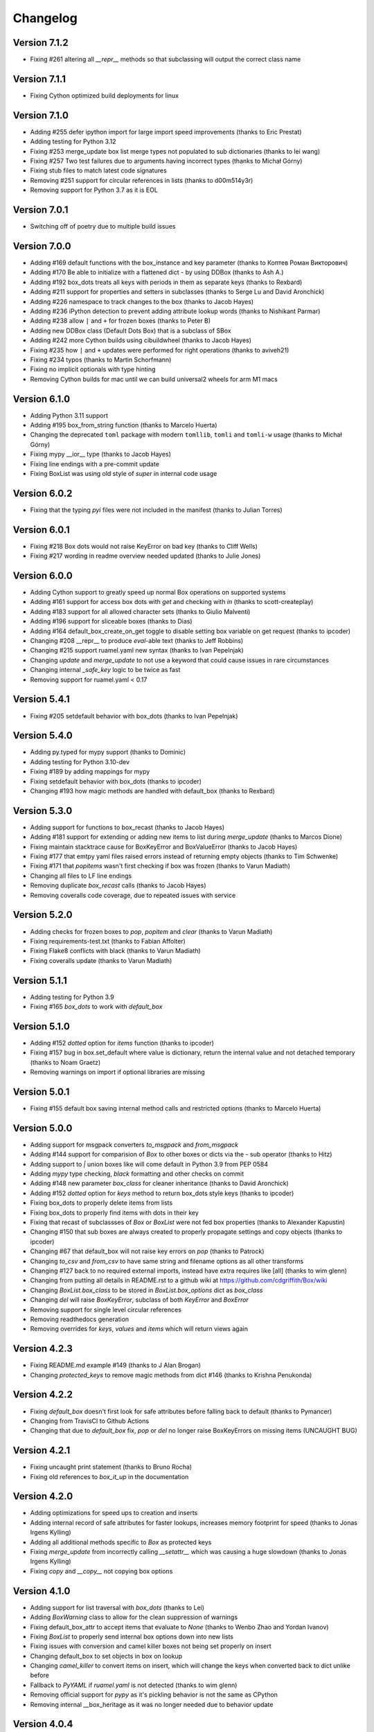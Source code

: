 Changelog
=========

Version 7.1.2
-------------

* Fixing #261 altering all `__repr__` methods so that subclassing will output the correct class name

Version 7.1.1
-------------

* Fixing Cython optimized build deployments for linux

Version 7.1.0
-------------

* Adding #255 defer ipython import for large import speed improvements (thanks to Eric Prestat)
* Adding testing for Python 3.12
* Fixing #253 merge_update box list merge types not populated to sub dictionaries (thanks to lei wang)
* Fixing #257 Two test failures due to arguments having incorrect types (thanks to Michał Górny)
* Fixing stub files to match latest code signatures
* Removing #251 support for circular references in lists (thanks to d00m514y3r)
* Removing support for Python 3.7 as it is EOL

Version 7.0.1
-------------

* Switching off of poetry due to multiple build issues

Version 7.0.0
-------------

* Adding #169 default functions with the box_instance and key parameter (thanks to Коптев Роман Викторович)
* Adding #170 Be able to initialize with a flattened dict - by using DDBox (thanks to Ash A.)
* Adding #192 box_dots treats all keys with periods in them as separate keys (thanks to Rexbard)
* Adding #211 support for properties and setters in subclasses (thanks to Serge Lu and David Aronchick)
* Adding #226 namespace to track changes to the box (thanks to Jacob Hayes)
* Adding #236 iPython detection to prevent adding attribute lookup words (thanks to Nishikant Parmar)
* Adding #238 allow ``|`` and ``+`` for frozen boxes (thanks to Peter B)
* Adding new DDBox class (Default Dots Box) that is a subclass of SBox
* Adding #242 more Cython builds using cibuildwheel (thanks to Jacob Hayes)
* Fixing #235 how ``|`` and ``+`` updates were performed for right operations (thanks to aviveh21)
* Fixing #234 typos (thanks to Martin Schorfmann)
* Fixing no implicit optionals with type hinting
* Removing Cython builds for mac until we can build universal2 wheels for arm M1 macs

Version 6.1.0
-------------

* Adding Python 3.11 support
* Adding #195 box_from_string function (thanks to Marcelo Huerta)
* Changing the deprecated ``toml`` package with modern ``tomllib``, ``tomli`` and ``tomli-w`` usage (thanks to Michał Górny)
* Fixing mypy __ior__ type (thanks to Jacob Hayes)
* Fixing line endings with a pre-commit update
* Fixing BoxList was using old style of `super` in internal code usage

Version 6.0.2
-------------

* Fixing that the typing `pyi` files were not included in the manifest (thanks to Julian Torres)

Version 6.0.1
-------------

* Fixing #218 Box dots would not raise KeyError on bad key (thanks to Cliff Wells)
* Fixing #217 wording in readme overview needed updated (thanks to Julie Jones)

Version 6.0.0
-------------

* Adding Cython support to greatly speed up normal Box operations on supported systems
* Adding #161 support for access box dots with `get` and checking with `in` (thanks to scott-createplay)
* Adding #183 support for all allowed character sets (thanks to Giulio Malventi)
* Adding #196 support for sliceable boxes (thanks to Dias)
* Adding #164 default_box_create_on_get toggle to disable setting box variable on get request (thanks to ipcoder)
* Changing #208 __repr__ to produce `eval`-able text (thanks to Jeff Robbins)
* Changing #215 support ruamel.yaml new syntax (thanks to Ivan Pepelnjak)
* Changing `update` and `merge_update` to not use a keyword that could cause issues in rare circumstances
* Changing internal `_safe_key` logic to be twice as fast
* Removing support for ruamel.yaml < 0.17

Version 5.4.1
-------------

* Fixing #205 setdefault behavior with box_dots (thanks to  Ivan Pepelnjak)

Version 5.4.0
-------------

* Adding py.typed for mypy support (thanks to Dominic)
* Adding testing for Python 3.10-dev
* Fixing #189 by adding mappings for mypy
* Fixing setdefault behavior with box_dots (thanks to ipcoder)
* Changing #193 how magic methods are handled with default_box (thanks to Rexbard)


Version 5.3.0
-------------

* Adding support for functions to box_recast (thanks to Jacob Hayes)
* Adding #181 support for extending or adding new items to list during `merge_update`  (thanks to Marcos Dione)
* Fixing maintain stacktrace cause for BoxKeyError and BoxValueError (thanks to Jacob Hayes)
* Fixing #177 that emtpy yaml files raised errors instead of returning empty objects (thanks to Tim Schwenke)
* Fixing #171 that `popitems` wasn't first checking if box was frozen (thanks to Varun Madiath)
* Changing all files to LF line endings
* Removing duplicate `box_recast` calls (thanks to Jacob Hayes)
* Removing coveralls code coverage, due to repeated issues with service

Version 5.2.0
-------------

* Adding checks for frozen boxes to `pop`, `popitem` and `clear` (thanks to Varun Madiath)
* Fixing requirements-test.txt (thanks to Fabian Affolter)
* Fixing Flake8 conflicts with black (thanks to Varun Madiath)
* Fixing coveralls update (thanks to Varun Madiath)

Version 5.1.1
-------------

* Adding testing for Python 3.9
* Fixing #165 `box_dots` to work with `default_box`

Version 5.1.0
-------------

* Adding #152 `dotted` option for `items` function (thanks to ipcoder)
* Fixing #157 bug in box.set_default where value is dictionary, return the internal value and not detached temporary (thanks to Noam Graetz)
* Removing warnings on import if optional libraries are missing

Version 5.0.1
-------------

* Fixing #155 default box saving internal method calls and restricted options (thanks to Marcelo Huerta)

Version 5.0.0
-------------

* Adding support for msgpack converters `to_msgpack` and `from_msgpack`
* Adding #144 support for comparision of `Box` to other boxes or dicts via the `-` sub operator (thanks to Hitz)
* Adding support to `|` union boxes like will come default in Python 3.9 from PEP 0584
* Adding `mypy` type checking, `black` formatting and other checks on commit
* Adding #148 new parameter `box_class` for cleaner inheritance (thanks to David Aronchick)
* Adding #152 `dotted` option for `keys` method to return box_dots style keys (thanks to ipcoder)
* Fixing box_dots to properly delete items from lists
* Fixing box_dots to properly find items with dots in their key
* Fixing that recast of subclassses of `Box` or `BoxList` were not fed box properties (thanks to Alexander Kapustin)
* Changing #150 that sub boxes are always created to properly propagate settings and copy objects (thanks to ipcoder)
* Changing #67 that default_box will not raise key errors on `pop` (thanks to Patrock)
* Changing `to_csv` and `from_csv` to have same string and filename options as all other transforms
* Changing #127 back to no required external imports, instead have extra requires like [all] (thanks to wim glenn)
* Changing from putting all details in README.rst to a github wiki at https://github.com/cdgriffith/Box/wiki
* Changing `BoxList.box_class` to be stored in `BoxList.box_options` dict as `box_class`
* Changing `del` will raise `BoxKeyError`, subclass of both `KeyError` and `BoxError`
* Removing support for single level circular references
* Removing readthedocs generation
* Removing overrides for `keys`, `values` and `items` which will return views again

Version 4.2.3
-------------

* Fixing README.md example #149 (thanks to J Alan Brogan)
* Changing `protected_keys` to remove magic methods from dict #146 (thanks to Krishna Penukonda)

Version 4.2.2
-------------

* Fixing `default_box` doesn't first look for safe attributes before falling back to default (thanks to Pymancer)
* Changing from TravisCI to Github Actions
* Changing that due to `default_box` fix, `pop` or `del` no longer raise BoxKeyErrors on missing items (UNCAUGHT BUG)

Version 4.2.1
-------------

* Fixing uncaught print statement (thanks to Bruno Rocha)
* Fixing old references to `box_it_up` in the documentation


Version 4.2.0
-------------

* Adding optimizations for speed ups to creation and inserts
* Adding internal record of safe attributes for faster lookups, increases memory footprint for speed (thanks to Jonas Irgens Kylling)
* Adding all additional methods specific to `Box` as protected keys
* Fixing `merge_update` from incorrectly calling `__setattr__` which was causing a huge slowdown (thanks to Jonas Irgens Kylling)
* Fixing `copy` and `__copy__` not copying box options


Version 4.1.0
-------------

* Adding support for list traversal with `box_dots` (thanks to Lei)
* Adding `BoxWarning` class to allow for the clean suppression of warnings
* Fixing default_box_attr to accept items that evaluate to `None` (thanks to Wenbo Zhao and Yordan Ivanov)
* Fixing `BoxList` to properly send internal box options down into new lists
* Fixing issues with conversion and camel killer boxes not being set properly on insert
* Changing default_box to set objects in box on lookup
* Changing `camel_killer` to convert items on insert, which will change the keys when converted back to dict unlike before
* Fallback to `PyYAML` if `ruamel.yaml` is not detected (thanks to wim glenn)
* Removing official support for `pypy` as it's pickling behavior is not the same as CPython
* Removing internal __box_heritage as it was no longer needed due to behavior update

Version 4.0.4
-------------

* Fixing `get` to return None when not using default box (thanks to Jeremiah Lowin)

Version 4.0.3
-------------

* Fixing non-string keys breaking when box_dots is enabled (thanks to Marcelo Huerta)

Version 4.0.2
-------------

* Fixing converters to properly pass through new box arguments (thanks to Marcelo Huerta)

Version 4.0.1
-------------

* Fixing setup.py for release
* Fixing documentation link

Version 4.0.0
-------------

* Adding support for retrieving items via dot notation in keys
* Adding `box_from_file` helper function
* Adding merge_update that acts like previous Box magic update
* Adding support to `+` boxes together
* Adding default_box now can support expanding on `None` placeholders (thanks to Harun Tuncay and Jeremiah Lowin)
* Adding ability to recast specified fields (thanks to Steven McGrath)
* Adding to_csv and from_csv capability for BoxList objects (thanks to Jiuli Gao)
* Changing layout of project to be more object specific
* Changing update to act like normal dict update
* Changing to 120 line character limit
* Changing how `safe_attr` handles unsafe characters
* Changing all exceptions to be bases of BoxError so can always be caught with that base exception
* Changing delete to also access converted keys (thanks to iordanivanov)
* Changing from `PyYAML` to `ruamel.yaml` as default yaml import, aka yaml version default is 1.2 instead of 1.1
* Removing `ordered_box` as Python 3.6+ is ordered by default
* Removing `BoxObject` in favor of it being another module

Version 3.4.6
-------------

* Fixing allowing frozen boxes to be deep copyable (thanks to jandelgado)

Version 3.4.5
-------------

* Fixing update does not convert new sub dictionaries or lists (thanks to Michael Stella)
* Changing update to work as it used to with sub merging until major release

Version 3.4.4
-------------

* Fixing pop not properly resetting box_heritage (thanks to Jeremiah Lowin)

Version 3.4.3
-------------

* Fixing propagation of box options when adding a new list via setdefault (thanks to Stretch)
* Fixing update does not keep box_intact_types (thanks to pwwang)
* Fixing update to operate the same way as a normal dictionary (thanks to Craig Quiter)
* Fixing deepcopy not copying box options (thanks to Nikolay Stanishev)

Version 3.4.2
-------------

* Adding license, changes and authors files to source distribution

Version 3.4.1
-------------

* Fixing copy of inherited classes (thanks to pwwang)
* Fixing `get` when used with default_box

Version 3.4.0
-------------

* Adding `box_intact_types` that allows preservation of selected object types (thanks to pwwang)
* Adding limitations section to readme

Version 3.3.0
-------------

* Adding `BoxObject` (thanks to Brandon Gomes)

Version 3.2.4
-------------

* Fixing recursion issue #68 when using setdefault (thanks to sdementen)
* Fixing ordered_box would make 'ordered_box_values' internal helper as key in sub boxes

Version 3.2.3
-------------

* Fixing pickling with default box (thanks to sdementen)

Version 3.2.2
-------------

* Adding hash abilities to new frozen BoxList
* Fixing hashing returned unpredictable values (thanks to cebaa)
* Fixing update to not handle protected words correctly (thanks to deluxghost)
* Removing non-collection support for mapping and callable identification

Version 3.2.1
-------------

* Fixing pickling on python 3.7 (thanks to Martijn Pieters)
* Fixing rumel loader error (thanks to richieadler)
* Fixing frozen_box does not freeze the outermost BoxList (thanks to V.Anh Tran)

Version 3.2.0
-------------

* Adding `ordered_box` option to keep key order based on insertion (thanks to pwwang)
* Adding custom `__iter__`, `__revered__`, `pop`, `popitems`
* Fixing ordering of camel_case_killer vs default_box (thanks to Matan Rosenberg)
* Fixing non string keys not being supported correctly (thanks to Matt Wisniewski)

Version 3.1.1
-------------

* Fixing `__contains__` (thanks to Jiang Chen)
* Fixing `get` could return non box objects

Version 3.1.0
-------------

* Adding `copy` and `deepcopy` support that with return a Box object
* Adding support for customizable safe attr replacement
* Adding custom error for missing keys
* Changing that for this 3.x release, 2.6 support exists
* Fixing that a recursion loop could occur if `_box_config` was somehow removed
* Fixing pickling

Version 3.0.1
-------------

* Fixing first level recursion errors
* Fixing spelling mistakes (thanks to John Benediktsson)
* Fixing that list insert of lists did not use the original list but create an empty one

Version 3.0.0
-------------

* Adding default object abilities with `default_box` and `default_box_attr` kwargs
* Adding `from_json` and `from_yaml` functions to both `Box` and `BoxList`
* Adding `frozen_box` option
* Adding `BoxError` exception for custom errors
* Adding `conversion_box` to automatically try to find matching attributes
* Adding `camel_killer_box` that converts CamelCaseKeys to camel_case_keys
* Adding `SBox` that has `json` and `yaml` properties that map to default `to_json()` and `to_yaml()`
* Adding `box_it_up` property that will make sure all boxes are created and populated like previous version
* Adding `modify_tuples_box` option to recreate tuples with Boxes instead of dicts
* Adding `to_json` and `to_yaml` for `BoxList`
* Changing how the Box object works, to conversion on extraction
* Removing `__call__` for compatibly with django and to make more like dict object
* Removing support for python 2.6
* Removing `LightBox`
* Removing default indent for `to_json`

Version 2.2.0
-------------

* Adding support for `ruamel.yaml` (Thanks to Alexandre Decan)
* Adding Contributing and Authors files

Version 2.1.0
-------------

* Adding `.update` and `.set_default` functionality
* Adding `dir` support

Version 2.0.0
-------------

* Adding `BoxList` to allow for any `Box` to be recursively added to lists as well
* Adding `to_json` and `to_yaml` functions
* Changing `Box` original functionality to `LightBox`, `Box` now searches lists
* Changing `Box` callable to return keys, not values, and they are sorted
* Removing `tree_view` as near same can be seen with YAML


Version 1.0.0
-------------

* Initial release, copy from `reusables.Namespace`
* Original creation, 2\13\2014
